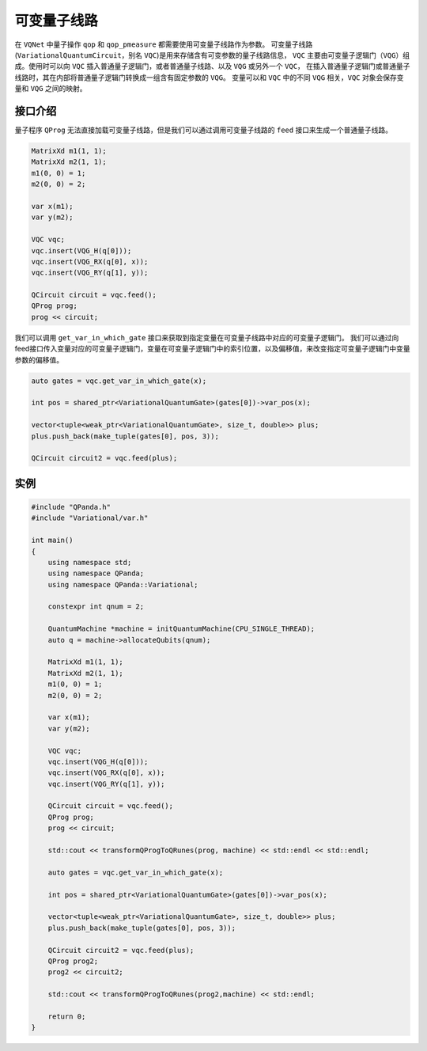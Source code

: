 可变量子线路
===================

在 ``VQNet`` 中量子操作 ``qop`` 和 ``qop_pmeasure`` 都需要使用可变量子线路作为参数。 
可变量子线路(``VariationalQuantumCircuit``，别名 ``VQC``)是用来存储含有可变参数的量子线路信息，
``VQC`` 主要由可变量子逻辑门（``VQG``）组成。使用时可以向 ``VQC`` 插入普通量子逻辑门，或者普通量子线路、以及 ``VQG`` 或另外一个 ``VQC``，
在插入普通量子逻辑门或普通量子线路时，其在内部将普通量子逻辑门转换成一组含有固定参数的 ``VQG``。
变量可以和 ``VQC`` 中的不同 ``VQG`` 相关，``VQC`` 对象会保存变量和 ``VQG`` 之间的映射。

接口介绍
-------------

量子程序 ``QProg`` 无法直接加载可变量子线路，但是我们可以通过调用可变量子线路的 ``feed`` 接口来生成一个普通量子线路。

.. code-block:: cpp

    MatrixXd m1(1, 1);
    MatrixXd m2(1, 1);
    m1(0, 0) = 1;
    m2(0, 0) = 2;

    var x(m1);
    var y(m2);

    VQC vqc;
    vqc.insert(VQG_H(q[0]));
    vqc.insert(VQG_RX(q[0], x));
    vqc.insert(VQG_RY(q[1], y));

    QCircuit circuit = vqc.feed();
    QProg prog;
    prog << circuit;

我们可以调用 ``get_var_in_which_gate`` 接口来获取到指定变量在可变量子线路中对应的可变量子逻辑门。
我们可以通过向feed接口传入变量对应的可变量子逻辑门，变量在可变量子逻辑门中的索引位置，以及偏移值，来改变指定可变量子逻辑门中变量参数的偏移值。

.. code-block:: cpp

    auto gates = vqc.get_var_in_which_gate(x);

    int pos = shared_ptr<VariationalQuantumGate>(gates[0])->var_pos(x);

    vector<tuple<weak_ptr<VariationalQuantumGate>, size_t, double>> plus;
    plus.push_back(make_tuple(gates[0], pos, 3));

    QCircuit circuit2 = vqc.feed(plus);

实例
-------------

.. code-block:: cpp

    #include "QPanda.h"
    #include "Variational/var.h"

    int main()
    {
        using namespace std;
        using namespace QPanda;
        using namespace QPanda::Variational;

        constexpr int qnum = 2;

        QuantumMachine *machine = initQuantumMachine(CPU_SINGLE_THREAD);
        auto q = machine->allocateQubits(qnum);

        MatrixXd m1(1, 1);
        MatrixXd m2(1, 1);
        m1(0, 0) = 1;
        m2(0, 0) = 2;

        var x(m1);
        var y(m2);

        VQC vqc;
        vqc.insert(VQG_H(q[0]));
        vqc.insert(VQG_RX(q[0], x));
        vqc.insert(VQG_RY(q[1], y));

        QCircuit circuit = vqc.feed();
        QProg prog;
        prog << circuit;

        std::cout << transformQProgToQRunes(prog, machine) << std::endl << std::endl;

        auto gates = vqc.get_var_in_which_gate(x);

        int pos = shared_ptr<VariationalQuantumGate>(gates[0])->var_pos(x);

        vector<tuple<weak_ptr<VariationalQuantumGate>, size_t, double>> plus;
        plus.push_back(make_tuple(gates[0], pos, 3));

        QCircuit circuit2 = vqc.feed(plus);
        QProg prog2;
        prog2 << circuit2;

        std::cout << transformQProgToQRunes(prog2,machine) << std::endl;

        return 0;
    }

.. image:: images/VQC_Example.png
